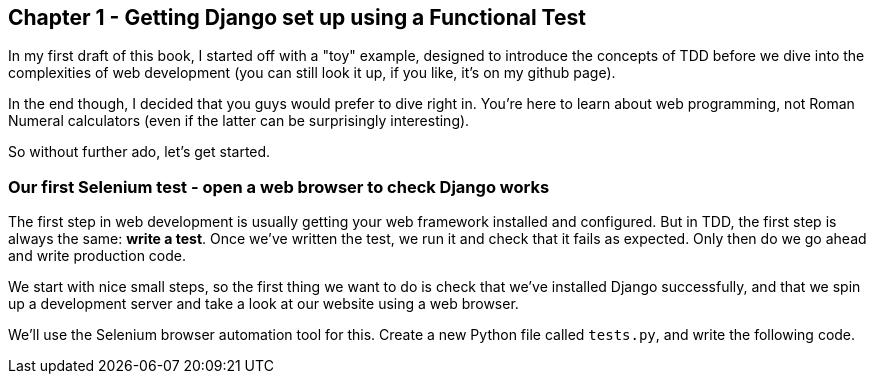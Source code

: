 Chapter 1 - Getting Django set up using a Functional Test
---------------------------------------------------------

In my first draft of this book, I started off with a "toy" example, designed to
introduce the concepts of TDD before we dive into the complexities of web 
development (you can still look it up, if you like, it's on my github page).

In the end though, I decided that you guys would prefer to dive right in.
You're here to learn about web programming, not Roman Numeral calculators
(even if the latter can be surprisingly interesting).

So without further ado, let's get started.

Our first Selenium test - open a web browser to check Django works
~~~~~~~~~~~~~~~~~~~~~~~~~~~~~~~~~~~~~~~~~~~~~~~~~~~~~~~~~~~~~~~~~~

The first step in web development is usually getting your web framework
installed and configured. But in TDD, the first step is always the same: *write
a test*.  Once we've written the test, we run it and check that it fails as
expected.  Only then do we go ahead and write production code.

We start with nice small steps, so the first thing we want to do is check that
we've installed Django successfully, and that we spin up a development server
and take a look at our website using a web browser.

We'll use the Selenium browser automation tool for this. Create a new Python
file called `tests.py`, and write the following code.
